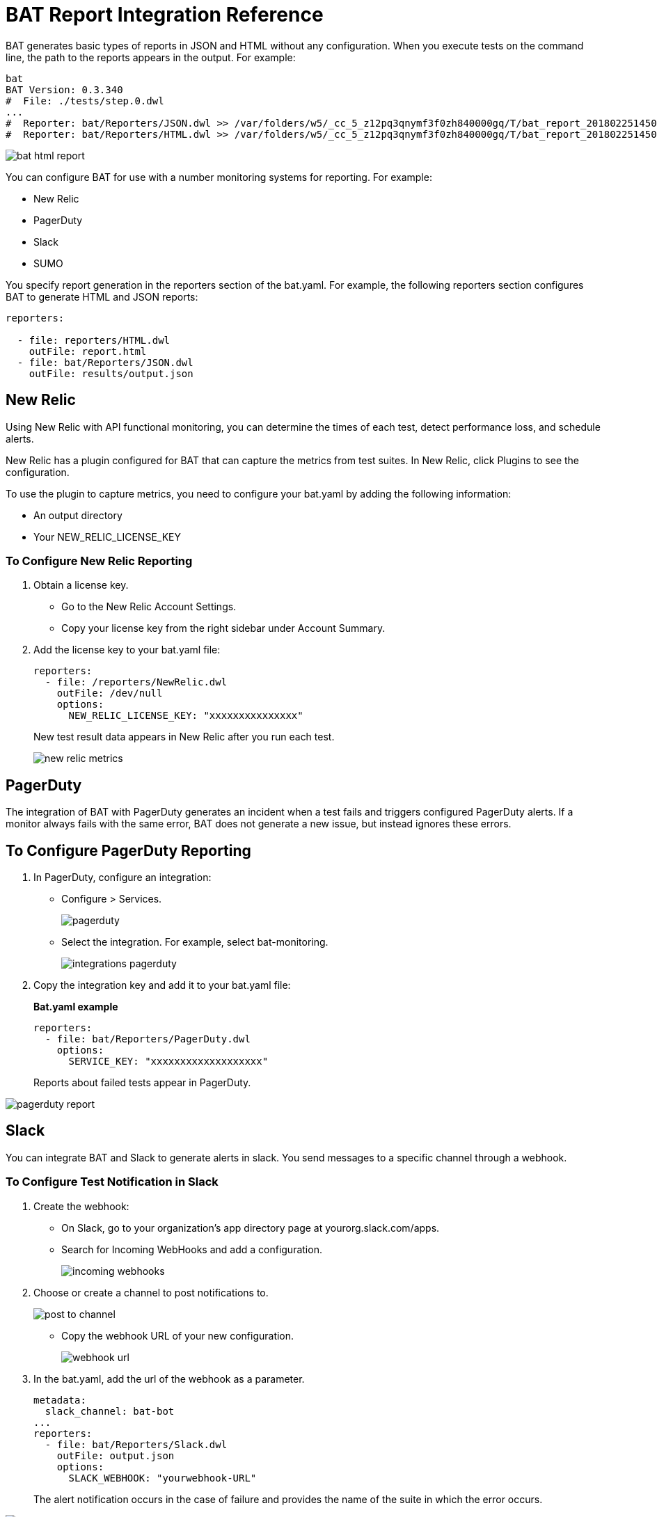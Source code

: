 = BAT Report Integration Reference

BAT generates basic types of reports in JSON and HTML without any configuration. When you execute tests on the command line, the path to the reports appears in the output. For example:

----
bat
BAT Version: 0.3.340
#  File: ./tests/step.0.dwl
...
#  Reporter: bat/Reporters/JSON.dwl >> /var/folders/w5/_cc_5_z12pq3qnymf3f0zh840000gq/T/bat_report_20180225145000.json
#  Reporter: bat/Reporters/HTML.dwl >> /var/folders/w5/_cc_5_z12pq3qnymf3f0zh840000gq/T/bat_report_20180225145000.html
----

image::bat-html-report.png[]

You can configure BAT for use with a number monitoring systems for reporting. For example:

* New Relic
* PagerDuty
* Slack
* SUMO

You specify report generation in the reporters section of the bat.yaml. For example, the following reporters section configures BAT to generate HTML and JSON reports:

----
reporters:

  - file: reporters/HTML.dwl
    outFile: report.html
  - file: bat/Reporters/JSON.dwl
    outFile: results/output.json
----

== New Relic

Using New Relic with API functional monitoring, you can determine the times of each test, detect performance loss, and schedule alerts.

New Relic has a plugin configured for BAT that can capture the metrics from test suites. In New Relic, click Plugins to see the configuration.

To use the plugin to capture metrics, you need to configure your bat.yaml by adding the following information:

* An output directory
* Your NEW_RELIC_LICENSE_KEY  

=== To Configure New Relic Reporting

// . Create a directory in your bat directory for saving the generated reports. For example, create a /reporters directory.
. Obtain a license key. 
* Go to the New Relic Account Settings. 
* Copy your license key from the right sidebar under Account Summary.
. Add the license key to your bat.yaml file:
+
----
reporters:
  - file: /reporters/NewRelic.dwl
    outFile: /dev/null
    options:
      NEW_RELIC_LICENSE_KEY: "xxxxxxxxxxxxxxx"
----
+
New test result data appears in New Relic after you run each test.
+
image::new-relic-metrics.png[]

== PagerDuty

The integration of BAT with PagerDuty generates an incident when a test fails and triggers configured PagerDuty alerts. If a monitor always fails with the same error, BAT does not generate a new issue, but instead ignores these errors.

== To Configure PagerDuty Reporting 

. In PagerDuty, configure an integration:
* Configure > Services.
+
image::pagerduty.png[]
+
* Select the integration. For example, select bat-monitoring.
+
image::integrations-pagerduty.png[]
+
. Copy the integration key and add it to your bat.yaml file:
+
*Bat.yaml example*
+
----
reporters:
  - file: bat/Reporters/PagerDuty.dwl
    options:
      SERVICE_KEY: "xxxxxxxxxxxxxxxxxxx"
----
+
Reports about failed tests appear in PagerDuty.

image::pagerduty-report.png[]

== Slack

You can integrate BAT and Slack to generate alerts in slack. You send messages to a specific channel through a webhook. 

=== To Configure Test Notification in Slack

. Create the webhook:
* On Slack, go to your organization’s app directory page at yourorg.slack.com/apps.
* Search for Incoming WebHooks and add a configuration.
+
image::incoming-webhooks.png[]
+
. Choose or create a channel to post notifications to.
+
image::post-to-channel.png[]
+
* Copy the webhook URL of your new configuration.
+
image::webhook-url.png[]
+
. In the bat.yaml, add the url of the webhook as a parameter. 
+
----
metadata:
  slack_channel: bat-bot
...
reporters:
  - file: bat/Reporters/Slack.dwl
    outFile: output.json
    options:
      SLACK_WEBHOOK: "yourwebhook-URL"
----
+ 
The alert notification occurs in the case of failure and provides the name of the suite in which the error occurs.

image::bat-demo-failed.png[]


////
How about the metadata in bat demo?

BAT Version: 0.3.340
*** Error ***
while parsing a block mapping
 in 'reader', line 1, column 1:
    files:
    ^
expected <block end>, but found BlockEntry
 in 'reader', line 26, column 1:
    - file: bat/Reporters/Slack.dwl
    ^

 at [Source: java.io.BufferedInputStream@327514f; line: 26, column: 1]
////


== Sumo Logic

To use Sumo Logic, you create a collection and specify it in the bat.yaml. The collection can be shared with other tests or used only as a monitor. At the end of each execution, BAT generates a post to SUMO that sends the trade-off information of requests and responses that were executed during the test. This enables you to see expected results and how the test behaves.

You must provide the endpoint of the collection.

image::sumo-report.png[]

You can use BAT to post a log in the specified collection, and then you can create dashboards.

image::sumo-collection.png[]

=== To Integrate Sumo and BAT

. On Sumo Logic, use the Setup Wizard to Set Up Streaming Data.
+
image::sumo-setup.png[]
. Choose Your Custom App > HTTP Source or All Other Sources > HTTP Source and fill out the source category.
. Copy the HTTP source and implement the Sumo Logic integration in your bat.yaml file:
+
----
reporters:
  - file: bat/Reporters/SumoLogic.dwl 
    options:
      SUMO_ENDPOINT: https://endpoint1.collection.us2.sumologic.com/receiver/v1/http/ZaVnC4dhaV1nH-hvpNewI5GSjsyUfU07BnldpFR3VXbea59pGNwAHVMs4FMS2ItsOzklsnLsQLrDS3VXNXLKozhrnL6aFaCAQJt2FHYVy6FkXSZyrRsxSw==
----
+
In a few moments, the test results appear in Sumo Logic under Log Search.
+
image::sumo-results.png[]





